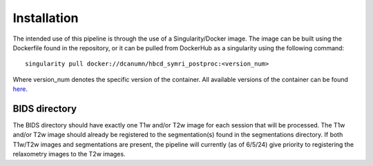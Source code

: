 .. HBCD_SYMRI_POSTPROC documentation master file, created by
   sphinx-quickstart on Wed Jun  5 10:48:12 2024.
   You can adapt this file completely to your liking, but it should at least
   contain the root `toctree` directive.

Installation
============

The intended use of this pipeline is through the use of a Singularity/Docker
image. The image can be built using the Dockerfile found in the repository,
or it can be pulled from DockerHub as a singularity using the following command: ::
    
        singularity pull docker://dcanumn/hbcd_symri_postproc:<version_num>

Where version_num denotes the specific version of the container. All available
versions of the container can be found `here <https://hub.docker.com/r/dcanumn/hbcd_symri_postproc/tags>`_.

BIDS directory
--------------

The BIDS directory should have exactly one T1w and/or T2w image
for each session that will be processed. The T1w and/or T2w image
should already be registered to the segmentation(s) found in the
segmentations directory. If both T1w/T2w images and segmentations
are present, the pipeline will currently (as of 6/5/24) give priority
to registering the relaxometry images to the T2w images.